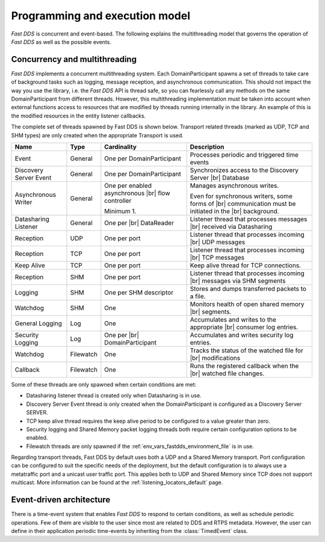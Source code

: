 Programming and execution model
-------------------------------

*Fast DDS* is concurrent and event-based.
The following explains the multithreading model that governs the operation of *Fast DDS* as well as the possible events.

Concurrency and multithreading
^^^^^^^^^^^^^^^^^^^^^^^^^^^^^^

*Fast DDS* implements a concurrent multithreading system.
Each DomainParticipant spawns a set of threads to take care of background tasks such as logging, message reception, and
asynchronous communication.
This should not impact the way you use the library, i.e. the *Fast DDS* API is thread safe, so you can fearlessly call
any methods on the same DomainParticipant from different threads.
However, this multithreading implementation must be taken into account when external functions access to resources that
are modified by threads running internally in the library.
An example of this is the modified resources in the entity listener callbacks.

The complete set of threads spawned by Fast DDS is shown below.
Transport related threads (marked as UDP, TCP and SHM types) are only created when the appropriate Transport is used.

.. list-table::
    :header-rows: 1
    :align: left

    * - Name
      - Type
      - Cardinality
      - Description
    * - Event
      - General
      - One per DomainParticipant
      - Processes periodic and triggered time events
    * - Discovery Server Event
      - General
      - One per DomainParticipant
      - Synchronizes access to the Discovery Server |br| Database
    * - Asynchronous Writer
      - General
      - One per enabled asynchronous |br| flow controller

        Minimum 1.
      - Manages asynchronous writes.

        Even for synchronous writers, some forms of |br| communication must be initiated in the |br| background.
    * - Datasharing Listener
      - General
      - One per |br| DataReader
      - Listener thread that processes messages |br| received via Datasharing
    * - Reception
      - UDP
      - One per port
      - Listener thread that processes incoming |br| UDP messages
    * - Reception
      - TCP
      - One per port
      - Listener thread that processes incoming |br| TCP messages
    * - Keep Alive
      - TCP
      - One per port
      - Keep alive thread for TCP connections.
    * - Reception
      - SHM
      - One per port
      - Listener thread that processes incoming |br| messages via SHM segments
    * - Logging
      - SHM
      - One per SHM descriptor
      - Stores and dumps transferred packets to a file.
    * - Watchdog
      - SHM
      - One
      - Monitors health of open shared memory |br| segments.
    * - General Logging
      - Log
      - One
      - Accumulates and writes to the appropriate |br| consumer log entries.
    * - Security Logging
      - Log
      - One per |br| DomainParticipant
      - Accumulates and writes security log entries.
    * - Watchdog
      - Filewatch
      - One
      - Tracks the status of the watched file for |br| modifications
    * - Callback
      - Filewatch
      - One
      - Runs the registered callback when the |br| watched file changes.

Some of these threads are only spawned when certain conditions are met:

* Datasharing listener thread is created only when Datasharing is in use.
* Discovery Server Event thread is only created when the DomainParticipant is configured as a Discovery Server SERVER.
* TCP keep alive thread requires the keep alive period to be configured to a value greater than zero.
* Security logging and Shared Memory packet logging threads both require certain configuration options to be enabled.
* Filewatch threads are only spawned if the :ref:`env_vars_fastdds_environment_file` is in use.

Regarding transport threads, Fast DDS by default uses both a UDP and a Shared Memory transport.
Port configuration can be configured to suit the specific needs of the deployment,
but the default configuration is to always use a metatraffic port and a unicast user traffic port.
This applies both to UDP and Shared Memory since TCP does not support multicast.
More information can be found at the :ref:`listening_locators_default` page.

Event-driven architecture
^^^^^^^^^^^^^^^^^^^^^^^^^

There is a time-event system that enables *Fast DDS* to respond to certain conditions, as well as schedule periodic
operations.
Few of them are visible to the user since most are related to DDS and RTPS metadata.
However, the user can define in their application periodic time-events by inheriting from the :class:`TimedEvent`
class.
